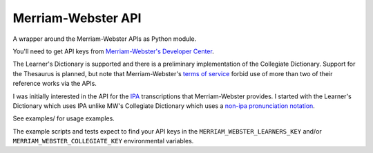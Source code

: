 ===================
Merriam-Webster API
===================

A wrapper around the Merriam-Webster APIs as Python module.

You'll need to get API keys from `Merriam-Webster's Developer Center`_.

The Learner's Dictionary is supported and there is a preliminary implementation
of the Collegiate Dictionary. Support for the Thesaurus is planned, but note
that Merriam-Webster's `terms of service`_ forbid use of more than two of their
reference works via the APIs.

I was initially interested in the API for the IPA_ transcriptions that
Merriam-Webster provides. I started with the Learner's Dictionary which uses IPA
unlike MW's Collegiate Dictionary which uses a `non-ipa pronunciation
notation`_.

See examples/ for usage examples.

The example scripts and tests expect to find your API keys in the
``MERRIAM_WEBSTER_LEARNERS_KEY`` and/or ``MERRIAM_WEBSTER_COLLEGIATE_KEY``
environmental variables.


.. _`Merriam-Webster's Developer Center`: http://www.dictionaryapi.com/
.. _`terms of service`: http://www.dictionaryapi.com/info/terms-of-service.htm
.. _IPA: https://en.wikipedia.org/wiki/Ipa
.. _`non-ipa pronunciation notation`: http://en.wikipedia.org/wiki/Merriam-Webster#Pronunciation_guides
